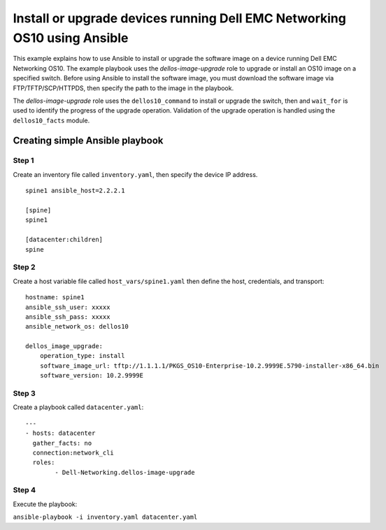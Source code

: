 ==========================================================================
Install or upgrade devices running Dell EMC Networking OS10 using Ansible
==========================================================================

This example explains how to use Ansible to install or upgrade the software image on a device running Dell EMC Networking OS10. The example playbook uses the *dellos-image-upgrade* role to upgrade or install an OS10 image on a specified switch. Before using Ansible to install the software image, you must download the software image via FTP/TFTP/SCP/HTTPDS, then specify the path to the image in the playbook. 

The *dellos-image-upgrade* role uses the ``dellos10_command`` to install or upgrade the switch, then and ``wait_for`` is used to identify the progress of the upgrade operation. Validation of the upgrade operation is handled using the ``dellos10_facts`` module.

Creating simple Ansible playbook
--------------------------------

Step 1
~~~~~~

Create an inventory file called ``inventory.yaml``, then specify the device IP address.


::

	spine1 ansible_host=2.2.2.1

	[spine]
	spine1

	[datacenter:children]
	spine
	
Step 2
~~~~~~

Create a host variable file called ``host_vars/spine1.yaml`` then define the host, credentials, and transport:

::

	hostname: spine1
        ansible_ssh_user: xxxxx
        ansible_ssh_pass: xxxxx
        ansible_network_os: dellos10

        dellos_image_upgrade:
            operation_type: install
            software_image_url: tftp://1.1.1.1/PKGS_OS10-Enterprise-10.2.9999E.5790-installer-x86_64.bin
            software_version: 10.2.9999E

Step 3
~~~~~~

Create a playbook called ``datacenter.yaml``:

:: 

	---
	- hosts: datacenter
	  gather_facts: no
	  connection:network_cli
	  roles:		
		- Dell-Networking.dellos-image-upgrade

Step 4
~~~~~~

Execute the playbook:

``ansible-playbook -i inventory.yaml datacenter.yaml``


